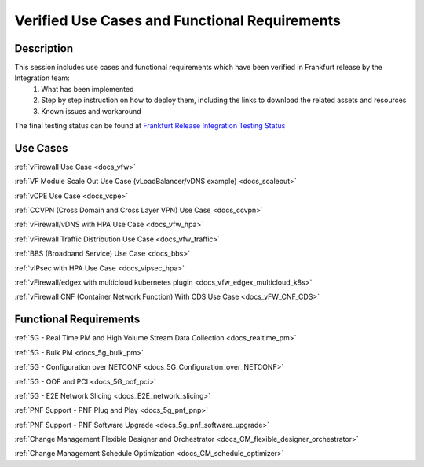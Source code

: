 .. This work is licensed under a Creative Commons Attribution 4.0
   International License. http://creativecommons.org/licenses/by/4.0

.. _docs_usecases:

Verified Use Cases and Functional Requirements
----------------------------------------------

Description
~~~~~~~~~~~
This session includes use cases and functional requirements which have been verified in Frankfurt release by the Integration team:
    1. What has been implemented
    2. Step by step instruction on how to deploy them, including the links to download the related assets and resources
    3. Known issues and workaround

The final testing status can be found at `Frankfurt Release Integration Testing Status <https://wiki.onap.org/display/DW/2%3A+Frankfurt+Release+Integration+Testing+Status>`_

Use Cases
~~~~~~~~~
:ref:`vFirewall Use Case <docs_vfw>`

:ref:`VF Module Scale Out Use Case (vLoadBalancer/vDNS example) <docs_scaleout>`

:ref:`vCPE Use Case <docs_vcpe>`

:ref:`CCVPN (Cross Domain and Cross Layer VPN) Use Case <docs_ccvpn>`

:ref:`vFirewall/vDNS with HPA Use Case <docs_vfw_hpa>`

:ref:`vFirewall Traffic Distribution Use Case <docs_vfw_traffic>`

:ref:`BBS (Broadband Service) Use Case <docs_bbs>`

:ref:`vIPsec with HPA Use Case <docs_vipsec_hpa>`

:ref:`vFirewall/edgex with multicloud kubernetes plugin <docs_vfw_edgex_multicloud_k8s>`

:ref:`vFirewall CNF (Container Network Function) With CDS Use Case <docs_vFW_CNF_CDS>`

Functional Requirements
~~~~~~~~~~~~~~~~~~~~~~~
:ref:`5G - Real Time PM and High Volume Stream Data Collection <docs_realtime_pm>`

:ref:`5G - Bulk PM <docs_5g_bulk_pm>`

:ref:`5G - Configuration over NETCONF <docs_5G_Configuration_over_NETCONF>`

:ref:`5G - OOF and PCI <docs_5G_oof_pci>`

:ref:`5G - E2E Network Slicing <docs_E2E_network_slicing>`

:ref:`PNF Support - PNF Plug and Play <docs_5g_pnf_pnp>`

:ref:`PNF Support - PNF Software Upgrade <docs_5g_pnf_software_upgrade>`

:ref:`Change Management Flexible Designer and Orchestrator <docs_CM_flexible_designer_orchestrator>`

:ref:`Change Management Schedule Optimization <docs_CM_schedule_optimizer>`
